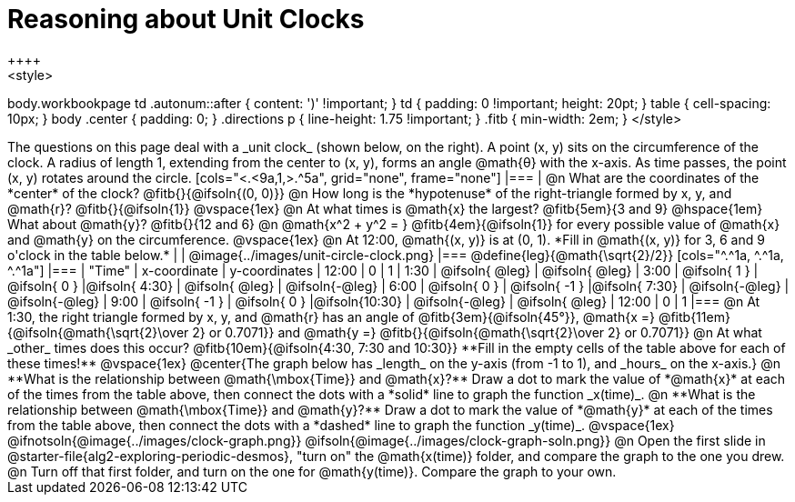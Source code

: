 = Reasoning about Unit Clocks
++++
<style>
body.workbookpage td .autonum::after { content: ')' !important; }
td { padding: 0 !important; height: 20pt; }
table { cell-spacing: 10px; }
body .center { padding: 0; }
.directions p { line-height: 1.75 !important; }
.fitb { min-width: 2em; }
</style>
++++

The questions on this page deal with a _unit clock_ (shown below, on the right). A point (x, y) sits on the circumference of the clock. A radius of length 1, extending from the center to (x, y), forms an angle @math{θ} with the x-axis. As time passes, the point (x, y) rotates around the circle.

[cols="<.<9a,1,>.^5a", grid="none", frame="none"]
|===
|
@n What are the coordinates of the *center* of the clock? @fitb{}{@ifsoln{(0, 0)}}

@n How long is the *hypotenuse* of the right-triangle formed by x, y, and @math{r}? @fitb{}{@ifsoln{1}}

@vspace{1ex}

@n At what times is @math{x} the largest? @fitb{5em}{3 and 9} @hspace{1em} What about @math{y}? @fitb{}{12 and 6}

@n @math{x^2 + y^2 = } @fitb{4em}{@ifsoln{1}} for every possible value of @math{x} and @math{y} on the circumference.

@vspace{1ex}

@n At 12:00, @math{(x, y)} is at (0, 1). *Fill in @math{(x, y)} for 3, 6 and 9 o'clock in the table below.*

|
| @image{../images/unit-circle-clock.png}
|===

@define{leg}{@math{\sqrt{2}/2}}

[cols="^.^1a, ^.^1a, ^.^1a"]
|===
| 		"Time"	| x-coordinate 		| y-coordinates

| 		 12:00	|       0     		|      1
|		  1:30	| @ifsoln{ @leg}	| @ifsoln{ @leg}
|  		  3:00	| @ifsoln{  1  }   	| @ifsoln{  0  }
|@ifsoln{ 4:30}	| @ifsoln{ @leg}	| @ifsoln{-@leg}
|  		  6:00	| @ifsoln{  0  }   	| @ifsoln{ -1  }
|@ifsoln{ 7:30}	| @ifsoln{-@leg}	| @ifsoln{-@leg}
|  		  9:00	| @ifsoln{ -1  } 	| @ifsoln{  0  }
|@ifsoln{10:30}	| @ifsoln{-@leg}	| @ifsoln{ @leg}
| 		 12:00	|       0     		|      1
|===

@n At 1:30, the right triangle formed by x, y, and @math{r} has an angle of @fitb{3em}{@ifsoln{45°}}, @math{x =} @fitb{11em}{@ifsoln{@math{\sqrt{2}\over 2} or 0.7071}} and @math{y =} @fitb{}{@ifsoln{@math{\sqrt{2}\over 2} or 0.7071}}

@n At what _other_ times does this occur? @fitb{10em}{@ifsoln{4:30, 7:30 and 10:30}} **Fill in the empty cells of the table above for each of these times!**

@vspace{1ex}

@center{The graph below has _length_ on the y-axis (from -1 to 1), and _hours_ on the x-axis.}

@n **What is the relationship between @math{\mbox{Time}} and @math{x}?** Draw a dot to mark the value of *@math{x}* at each of the times from the table above, then connect the dots with a *solid* line to graph the function _x(time)_.

@n **What is the relationship between @math{\mbox{Time}} and @math{y}?** Draw a dot to mark the value of *@math{y}* at each of the times from the table above, then connect the dots with a *dashed* line to graph the function _y(time)_.

@vspace{1ex}

@ifnotsoln{@image{../images/clock-graph.png}}
@ifsoln{@image{../images/clock-graph-soln.png}}

@n Open the first slide in @starter-file{alg2-exploring-periodic-desmos}, "turn on" the @math{x(time)} folder, and compare the graph to the one you drew.

@n Turn off that first folder, and turn on the one for @math{y(time)}. Compare the graph to your own.
